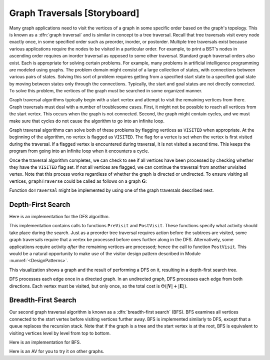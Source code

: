 .. This file is part of the OpenDSA eTextbook project. See
.. http://algoviz.org/OpenDSA for more details.
.. Copyright (c) 2012-2013 by the OpenDSA Project Contributors, and
.. distributed under an MIT open source license.

.. avmetadata::
   :author: Cliff Shaffer
   :prerequisites: GraphImpl
   :topic: Graphs

Graph Traversals [Storyboard]
=============================

Many graph applications need to visit the vertices of a graph in some
specific order based on the graph's topology.
This is known as a :dfn:`graph traversal` and is similar in concept
to a tree traversal.
Recall that tree traversals visit every node exactly once, in some
specified order such as preorder, inorder, or postorder.
Multiple tree traversals exist because various applications require
the nodes to be visited in a particular order.
For example, to print a BST's nodes in ascending order requires an
inorder traversal as opposed to some other
traversal.
Standard graph traversal orders also exist.
Each is appropriate for solving certain problems.
For example, many problems in artificial intelligence programming
are modeled using graphs.
The problem domain might consist of a large collection of states,
with connections between various pairs of states.
Solving this sort of problem requires getting from a specified start
state to a specified goal state by moving between states only
through the connections.
Typically, the start and goal states are not directly connected.
To solve this problem, the vertices of the graph must be searched in
some organized manner.

Graph traversal algorithms typically begin with a start vertex and
attempt to visit the remaining vertices from there.
Graph traversals must deal with a number of troublesome cases.
First, it might not be possible to reach all vertices from the start
vertex.
This occurs when the graph is not connected.
Second, the graph might contain cycles, and we must make sure that
cycles do not cause the algorithm to go into an infinite loop.

Graph traversal algorithms can solve both of these problems
by flagging vertices as ``VISITED`` when appropriate.
At the beginning of the algorithm, no vertex is flagged as ``VISITED``.
The flag for a vertex is set when the vertex is first visited
during the traversal.
If a flagged vertex is encountered during traversal, it is not visited
a second time.
This keeps the program from going into an infinite loop when it
encounters a cycle.

Once the traversal algorithm completes, we can check to see if all
vertices have been processed by checking whether they have the
``VISITED`` flag set.
If not all vertices are flagged,
we can continue the traversal from another unvisited vertex.
Note that this process works regardless of whether the graph is
directed or undirected.
To ensure visiting all vertices, ``graphTraverse`` could be called
as follows on a graph :math:`\mathbf{G}`:

.. codeinclude:: Graphs/GraphTrav.pde 
   :tag: GraphTrav

Function ``doTraversal`` might be implemented by using
one of the graph traversals described next.

Depth-First Search
------------------

.. TODO::
   :type: Slideshow

   Replace this description with a slideshow.

   The first method of organized graph traversal is called
   :dfn:`depth-first search` (DFS).
   Whenever a :math:`v` is visited during the search,
   DFS will recursively visit all of :math:`v` 's unvisited neighbors.
   Equivalently, DFS will add all edges leading out of :math:`v` to a
   stack.
   The next vertex to be visited is determined by popping the stack and
   following that edge.
   The effect is to follow one branch through the graph to its
   conclusion, then it will back up and follow another branch, and so on.
   The DFS process can be used to define a
   :dfn:`depth-first search tree`.
   This tree is composed of the edges that were followed to any new
   (unvisited) vertex during the traversal, and leaves out the edges that
   lead to already visited vertices.
   DFS can be applied to directed or undirected graphs.

Here is an implementation for the DFS algorithm.

.. codeinclude:: Graphs/DFS.pde 
   :tag: DFS

This implementation contains calls to functions ``PreVisit`` and
``PostVisit``.
These functions specify what activity should take place during the
search.
Just as a preorder tree traversal requires action before the subtrees
are visited, some graph traversals require that a vertex be processed
before ones further along in the DFS.
Alternatively, some applications require activity *after* the
remaining vertices are processed; hence the call to function
``PostVisit``.
This would be a natural opportunity to make use of the visitor design
pattern described in Module :numref:`<DesignPatterns>`.

This visualization shows a graph and the result of performing a DFS on
it, resulting in a depth-first search tree.
 
.. avembed:: AV/Development/graphDFS.html ss

DFS processes each edge once in a directed graph.
In an undirected graph, DFS processes each edge from both
directions.
Each vertex must be visited, but only once, so the total cost is
:math:`\Theta(|\mathbf{V}| + |\mathbf{E}|)`.


Breadth-First Search
--------------------

Our second graph traversal algorithm is known as a
:dfn:`breadth-first search` (BFS).
BFS examines all vertices connected to the start vertex
before visiting vertices further away.
BFS is implemented similarly to DFS, except that a queue
replaces the recursion stack.
Note that if the graph is a tree and the start vertex is at the root,
BFS is equivalent to visiting vertices level by level from top to
bottom.

.. TODO::
   :type: Slideshow

   Provide a slideshow to demonstrate BFS.

Here is an implementation for BFS.

.. codeinclude:: Graphs/BFS.pde 
   :tag: BFS

Here is an AV for you to try it on other graphs.

.. avembed:: AV/Development/graphBFS.html ss

.. TODO::
   :type: Exercise

   Summary exercise for graph traversals.
